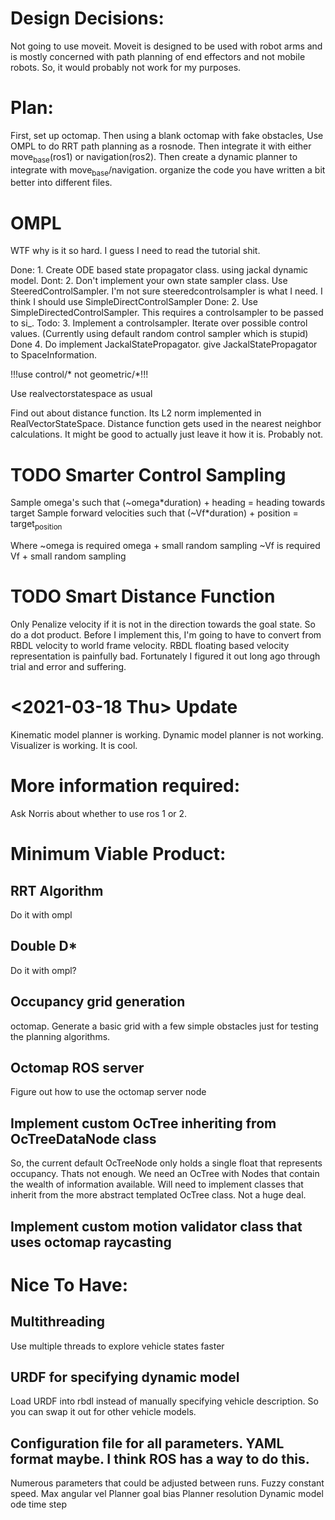 

* Design Decisions:
  Not going to use moveit.
  Moveit is designed to be used with robot arms and is mostly concerned with
  path planning of end effectors and not mobile robots. So, it would probably
  not work for my purposes.
  

* Plan:
  First, set up octomap.
  Then using a blank octomap with fake obstacles,
  Use OMPL to do RRT path planning as a rosnode.
  Then integrate it with either move_base(ros1)
  or navigation(ros2).
  Then create a dynamic planner to integrate with
  move_base/navigation.
  organize the code you have written a bit better into different files.


  
* OMPL
  WTF why is it so hard. I guess I need to read the tutorial shit.
  
  Done: 1. Create ODE based state propagator class. using jackal dynamic model.
  Dont: 2. Don't implement your own state sampler class. Use SteeredControlSampler.
                 I'm not sure steeredcontrolsampler is what I need. I think I should use SimpleDirectControlSampler
  Done: 2. Use SimpleDirectedControlSampler. This requires a controlsampler to be passed to si_.
  Todo: 3. Implement a controlsampler. Iterate over possible control values.
           (Currently using default random control sampler which is stupid)
  Done 4. Do implement JackalStatePropagator. give JackalStatePropagator to SpaceInformation.
  
  
  !!!use control/* not geometric/*!!!

  Use realvectorstatespace as usual
  
  Find out about distance function. Its L2 norm implemented in RealVectorStateSpace.
  Distance function gets used in the nearest neighbor calculations.
  It might be good to actually just leave it how it is. Probably not.


* TODO Smarter Control Sampling
  Sample omega's such that (~omega*duration) + heading = heading towards target
  Sample forward velocities such that (~Vf*duration) + position = target_position

  Where ~omega is required omega + small random sampling
        ~Vf is required Vf + small random sampling

* TODO Smart Distance Function
  Only Penalize velocity if it is not in the direction towards
  the goal state. So do a dot product. Before I implement this, 
  I'm going to have to convert from RBDL velocity to world frame
  velocity. RBDL floating based velocity representation is painfully
  bad. Fortunately I figured it out long ago through trial and error
  and suffering.

* <2021-03-18 Thu> Update
  Kinematic model planner is working. Dynamic model planner is not working. Visualizer is working.
  It is cool.


* More information required:
  Ask Norris about whether to use ros 1 or 2.


  
* Minimum Viable Product:
** RRT Algorithm
   Do it with ompl

** Double D*
   Do it with ompl?

** Occupancy grid generation
   octomap. Generate a basic grid with a few simple obstacles
   just for testing the planning algorithms.
   
** Octomap ROS server
   Figure out how to use the octomap server node


** Implement custom OcTree inheriting from OcTreeDataNode class
   So, the current default OcTreeNode only holds a single float that
   represents occupancy. Thats not enough. We need an OcTree with Nodes
   that contain the wealth of information available. Will need to implement
   classes that inherit from the more abstract templated OcTree class.
   Not a huge deal.


** Implement custom motion validator class that uses octomap raycasting



* Nice To Have:
** Multithreading
   Use multiple threads to explore vehicle states faster

** URDF for specifying dynamic model
   Load URDF into rbdl instead of manually specifying
   vehicle description.
   So you can swap it out for other vehicle models.
** Configuration file for all parameters. YAML format maybe. I think ROS has a way to do this.
   Numerous parameters that could be adjusted between runs.
   Fuzzy constant speed.
   Max angular vel
   Planner goal bias
   Planner resolution
   Dynamic model ode time step
   
